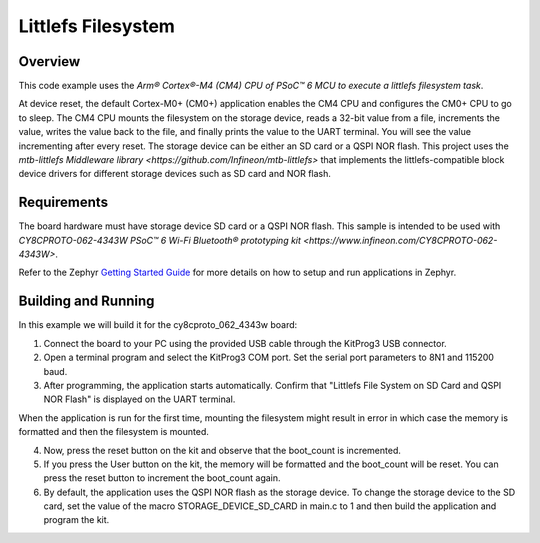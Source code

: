 .. _littlefs-filesystem:

Littlefs Filesystem
######

Overview
********

This code example uses the `Arm® Cortex®-M4 (CM4) CPU of PSoC™ 6 MCU to execute a littlefs filesystem task`.

At device reset, the default Cortex-M0+ (CM0+) application enables the CM4 CPU and configures the CM0+ CPU to go to sleep.
The CM4 CPU mounts the filesystem on the storage device, reads a 32-bit value from a file, increments the value, writes the
value back to the file, and finally prints the value to the UART terminal. You will see the value incrementing after every 
reset. The storage device can be either an SD card or a QSPI NOR flash. This project uses the `mtb-littlefs Middleware library 
<https://github.com/Infineon/mtb-littlefs>` that implements the littlefs-compatible block device drivers for different storage
devices such as SD card and NOR flash.

Requirements
************

The board hardware must have storage device SD card or a QSPI NOR flash.
This sample is intended to be used with `CY8CPROTO-062-4343W PSoC™ 6 Wi-Fi Bluetooth® prototyping kit <https://www.infineon.com/CY8CPROTO-062-4343W>`.

Refer to the Zephyr `Getting Started Guide <https://docs.zephyrproject.org/latest/develop/getting_started/index.html>`_ for more details on how to setup and run applications in Zephyr.

Building and Running
********************

In this example we will build it for the cy8cproto_062_4343w board:

.. zephyr-app-commands::
   :zephyr-app: zephyr_example_filesystem_littlefs
   :board: cy8cproto_062_4343w
   :goals: build
   :compact:

1. Connect the board to your PC using the provided USB cable through the KitProg3 USB connector.

2. Open a terminal program and select the KitProg3 COM port. Set the serial port parameters to 8N1 and 115200 baud.

3. After programming, the application starts automatically. Confirm that  "Littlefs File System on SD Card and QSPI NOR Flash" is displayed on the UART terminal. 

When the application is run for the first time, mounting the filesystem might result in error in which case the memory is formatted and then the filesystem is mounted.

4. Now, press the reset button on the kit and observe that the boot_count is incremented.

5. If you press the User button on the kit, the memory will be formatted and the boot_count will be reset. You can press the reset button to increment the boot_count again.

6. By default, the application uses the QSPI NOR flash as the storage device. To change the storage device to the SD card, set the value of the macro STORAGE_DEVICE_SD_CARD in main.c to 1 and then build the application and program the kit.
